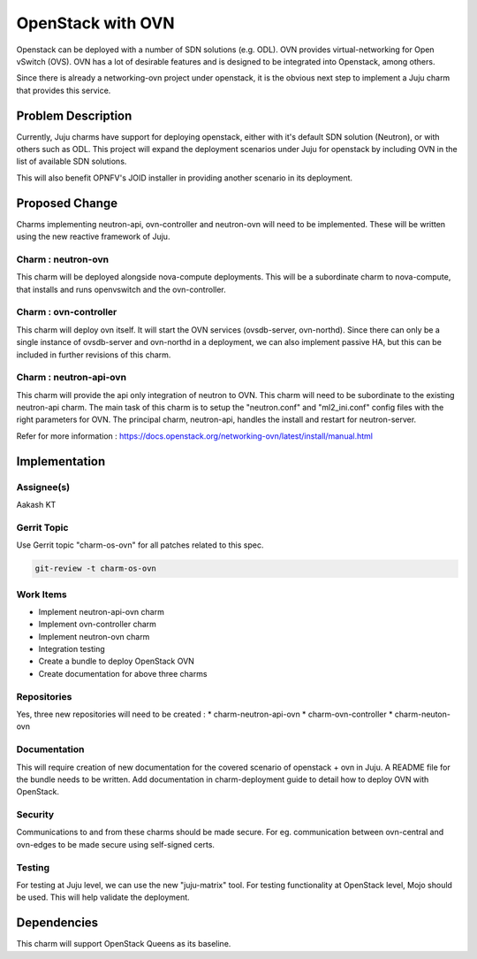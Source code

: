 ..
  Copyright 2018 Aakash KT

  This work is licensed under a Creative Commons Attribution 3.0
  Unported License.
  http://creativecommons.org/licenses/by/3.0/legalcode

..
  This template should be in ReSTructured text. Please do not delete
  any of the sections in this template.  If you have nothing to say
  for a whole section, just write: "None". For help with syntax, see
  http://sphinx-doc.org/rest.html To test out your formatting, see
  http://www.tele3.cz/jbar/rest/rest.html

===============================
OpenStack with OVN
===============================

Openstack can be deployed with a number of SDN solutions (e.g. ODL). OVN provides
virtual-networking for Open vSwitch (OVS). OVN has a lot of desirable features and
is designed to be integrated into Openstack, among others.

Since there is already a networking-ovn project under openstack, it is the obvious
next step to implement a Juju charm that provides this service.

Problem Description
===================

Currently, Juju charms have support for deploying openstack, either with it's
default SDN solution (Neutron), or with others such as ODL. This project
will expand the deployment scenarios under Juju for openstack by including OVN in the
list of available SDN solutions.

This will also benefit OPNFV's JOID installer in providing another scenario in its deployment.

Proposed Change
===============

Charms implementing neutron-api, ovn-controller and neutron-ovn will need to be implemented.
These will be written using the new reactive framework of Juju.


Charm : neutron-ovn
-------------------
This charm will be deployed alongside nova-compute deployments. This will be a subordinate
charm to nova-compute, that installs and runs openvswitch and the ovn-controller.

Charm : ovn-controller
----------------------
This charm will deploy ovn itself. It will start the OVN services (ovsdb-server, ovn-northd).
Since there can only be a single instance of ovsdb-server and ovn-northd in a deployment,
we can also implement passive HA, but this can be included in further revisions of this charm.

Charm : neutron-api-ovn
-----------------------
This charm will provide the api only integration of neutron to OVN. This charm will need to be
subordinate to the existing neutron-api charm. The main task of this charm is to setup the
"neutron.conf" and "ml2_ini.conf" config files with the right parameters for OVN.
The principal charm, neutron-api, handles the install and restart for neutron-server.

Refer for more information : https://docs.openstack.org/networking-ovn/latest/install/manual.html

Implementation
==============

Assignee(s)
-----------
Aakash KT

Gerrit Topic
------------

Use Gerrit topic "charm-os-ovn" for all patches related to this spec.

.. code-block:: bash

    git-review -t charm-os-ovn

Work Items
----------

* Implement neutron-api-ovn charm
* Implement ovn-controller charm
* Implement neutron-ovn charm
* Integration testing
* Create a bundle to deploy OpenStack OVN
* Create documentation for above three charms

Repositories
------------

Yes, three new repositories will need to be created :
* charm-neutron-api-ovn
* charm-ovn-controller
* charm-neuton-ovn

Documentation
-------------

This will require creation of new documentation for the covered scenario of
openstack + ovn in Juju.
A README file for the bundle needs to be written.
Add documentation in charm-deployment guide to detail how to deploy OVN with
OpenStack.

Security
--------

Communications to and from these charms should be made secure. For eg.
communication between ovn-central and ovn-edges to be made secure using
self-signed certs.

Testing
-------

For testing at Juju level, we can use the new "juju-matrix" tool.
For testing functionality at OpenStack level, Mojo should be used. This will
help validate the deployment.

Dependencies
============

This charm will support OpenStack Queens as its baseline.

